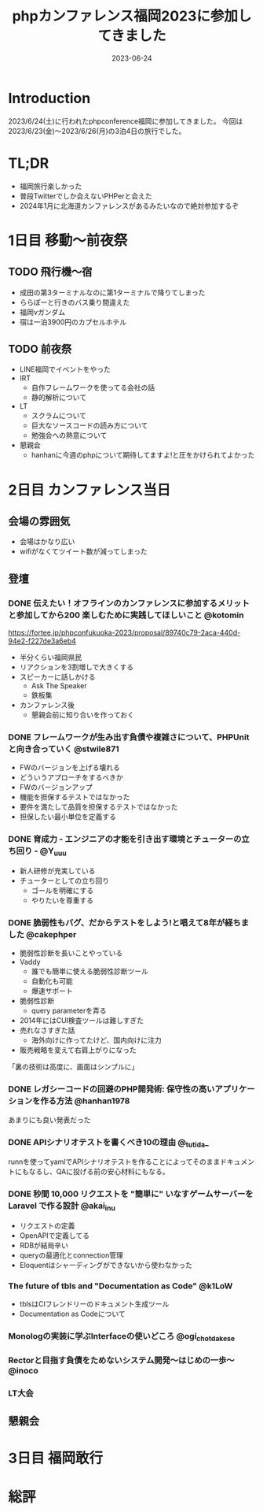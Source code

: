 :PROPERTIES:
:ID:       F59F81F7-C0AA-4253-9844-4F2B7BB4AEA5
:mtime:    20230624152414
:ctime:    20230624093617
:END:
#+TITLE: phpカンファレンス福岡2023に参加してきました
#+DESCRIPTION: description
#+DATE: 2023-06-24
#+HUGO_BASE_DIR: ../../
#+HUGO_SECTION: posts/diary
#+HUGO_TAGS: diary
#+HUGO_DRAFT: true
#+STARTUP: content
#+STARTUP: nohideblocks
* Introduction

2023/6/24(土)に行われたphpconference福岡に参加してきました。
今回は 2023/6/23(金)〜2023/6/26(月)の3泊4日の旅行でした。

* TL;DR

- 福岡旅行楽しかった
- 普段Twitterでしか会えないPHPerと会えた
- 2024年1月に北海道カンファレンスがあるみたいなので絶対参加するぞ

* 1日目 移動〜前夜祭
** TODO 飛行機〜宿

- 成田の第3ターミナルなのに第1ターミナルで降りてしまった
- ららぽーと行きのバス乗り間違えた
- 福岡νガンダム
- 宿は一泊3900円のカプセルホテル

** TODO 前夜祭

- LINE福岡でイベントをやった
- IRT
  - 自作フレームワークを使ってる会社の話
  - 静的解析について
- LT
  - スクラムについて
  - 巨大なソースコードの読み方について
  - 勉強会への熱意について
- 懇親会
  - hanhanに今週のphpについて期待してますよ!と圧をかけられてよかった

* 2日目 カンファレンス当日
** 会場の雰囲気

- 会場はかなり広い
- wifiがなくてツイート数が減ってしまった

** 登壇
*** DONE 伝えたい！オフラインのカンファレンスに参加するメリットと参加してから200 楽しむために実践してほしいこと @kotomin
CLOSED: [2023-06-24 Sat 10:56]

https://fortee.jp/phpconfukuoka-2023/proposal/89740c79-2aca-440d-94e2-f227de3a6eb4

- 半分くらい福岡県民
- リアクションを3割増しで大きくする
- スピーカーに話しかける
  - Ask The Speaker
  - 鉄板集
- カンファレンス後
  - 懇親会前に知り合いを作っておく

*** DONE フレームワークが生み出す負債や複雑さについて、PHPUnitと向き合っていく @stwile871
CLOSED: [2023-06-24 Sat 11:13]

- FWのバージョンを上げる壊れる
- どういうアプローチをするべきか
- FWのバージョンアップ
- 機能を担保するテストではなかった
- 要件を満たして品質を担保するテストではなかった
- 担保したい最小単位を定義する

*** DONE 育成力 - エンジニアの才能を引き出す環境とチューターの立ち回り - @Y_uuu
CLOSED: [2023-06-24 Sat 11:50]

- 新人研修が充実している
- チューターとしての立ち回り
  - ゴールを明確にする
  - やりたいを尊重する

*** DONE 脆弱性もバグ、だからテストをしよう!と唱えて8年が経ちました @cakephper
CLOSED: [2023-06-24 Sat 12:09]

- 脆弱性診断を長いことやっている
- Vaddy
  - 誰でも簡単に使える脆弱性診断ツール
  - 自動化も可能
  - 爆速サポート
- 脆弱性診断
  - query parameterを弄る
- 2014年にはCUI検査ツールは難しすぎた
- 売れなさすぎた話
  - 海外向けに作ってたけど、国内向けに注力
- 販売戦略を変えて右肩上がりになった

「裏の技術は高度に、画面はシンプルに」

*** DONE レガシーコードの回避のPHP開発術: 保守性の高いアプリケーションを作る方法 @hanhan1978
CLOSED: [2023-06-24 Sat 14:34]

あまりにも良い発表だった

*** DONE APIシナリオテストを書くべき10の理由 @_tutida_
CLOSED: [2023-06-24 Sat 14:34]

runnを使ってyamlでAPIシナリオテストを作ることによってそのままドキュメントにもなるし、QAに投げる前の安心材料にもなる。

*** DONE 秒間 10,000 リクエストを "簡単に" いなすゲームサーバーを Laravel で作る設計 @akai_inu
CLOSED: [2023-06-24 Sat 14:56]

- リクエストの定義
- OpenAPIで定義してる
- RDBが結局辛い
- queryの最適化とconnection管理
- Eloquentはシャーディングができないから使わなかった

*** The future of tbls and "Documentation as Code" @k1LoW

- tblsはCIフレンドリーのドキュメント生成ツール
- Documentation as Codeについて

*** Monologの実装に学ぶInterfaceの使いどころ @ogi_chotdake_se
*** Rectorと目指す負債をためないシステム開発〜はじめの一歩〜 @inoco
*** LT大会
** 懇親会
* 3日目 福岡敢行
* 総評
